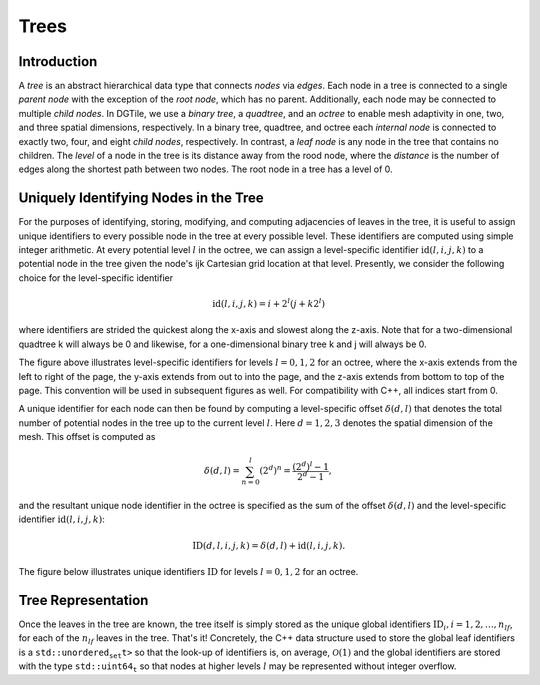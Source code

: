 =====
Trees
=====

------------
Introduction
------------

A *tree* is an abstract hierarchical data type that connects *nodes*
via *edges*. Each node in a tree is connected to a single *parent node*
with the exception of the *root node*, which has no parent.
Additionally, each node may be connected to multiple *child nodes*.
In DGTile, we use a *binary tree*, a *quadtree*, and an
*octree* to enable mesh adaptivity in one, two, and three spatial
dimensions, respectively. In a binary tree, quadtree, and octree each
*internal node* is connected to exactly two, four, and eight *child nodes*,
respectively. In contrast, a *leaf node* is any node in the tree that contains
no children. The *level* of a node in the tree is its distance away from
the rood node, where the *distance* is the number of edges along the
shortest path between two nodes. The root node in a tree has a level of 0.

--------------------------------------
Uniquely Identifying Nodes in the Tree
--------------------------------------

For the purposes of identifying, storing, modifying, and computing adjacencies
of leaves in the tree, it is useful to assign unique identifiers to every
possible node in the tree at every possible level. These identifiers are
computed using simple integer arithmetic. At every potential level :math:`l` in
the octree, we can assign a level-specific identifier :math:`\text{id}(l,i,j,k)`
to a potential node in the tree given the node's ijk Cartesian grid location
at that level. Presently, we consider the following choice for the
level-specific identifier

.. math::
  \text{id}(l,i,j,k) = i + 2^l(j + k 2^l)

where identifiers are strided the quickest along the x-axis and slowest
along the z-axis. Note that for a two-dimensional quadtree k will always
be 0 and likewise, for a one-dimensional binary tree k and j will always
be 0.

.. image:: ../tex/tree_level_ids.png
  :align: center
  :width: 500
  :alt: Level-specific node identifiers

The figure above illustrates level-specific identifiers
for levels :math:`l=0,1,2` for an octree, where the x-axis extends from the
left to right of the page, the y-axis extends from out to into the page, and the
z-axis extends from bottom to top of the page. This convention will be used
in subsequent figures as well. For compatibility with C++, all indices
start from 0.

A unique identifier for each node can then be found by computing a
level-specific offset :math:`\delta(d,l)` that denotes the total number of
potential nodes in the tree up to the current level :math:`l`. Here
:math:`d=1,2,3` denotes the spatial dimension of the mesh. This offset
is computed as

.. math::
  \delta(d,l) = \sum_{n=0}^l (2^d)^n = \frac{(2^d)^l - 1}{2^d - 1},

and the resultant unique node identifier in the octree is specified as the sum
of the offset :math:`\delta(d,l)` and the level-specific identifier
:math:`\text{id}(l,i,j,k)`:

.. math::
  \text{ID}(d,l,i,j,k) = \delta(d,l) + \text{id}(l,i,j,k).

The figure below illustrates unique identifiers :math:`\text{ID}` for
levels :math:`l=0,1,2` for an octree.

.. image:: ../tex/tree_global_ids.png
  :align: center
  :width: 500
  :alt: Global node identifiers

-------------------
Tree Representation
-------------------

Once the leaves in the tree are known, the tree itself is simply stored as
the unique global identifiers :math:`\text{ID}_i, i = 1,2,\dots,n_{lf}`, for
each of the :math:`n_{lf}` leaves in the tree. That's it! Concretely,
the C++ data structure used to store the global leaf identifiers is a
:math:`\texttt{std::unordered_set<std::uin64_t>}` so that the look-up
of identifiers is, on average, :math:`\mathcal{O}(1)` and the global
identifiers are stored with the type :math:`\texttt{std::uint64_t}` so that
nodes at higher levels :math:`l` may be represented without integer overflow.
